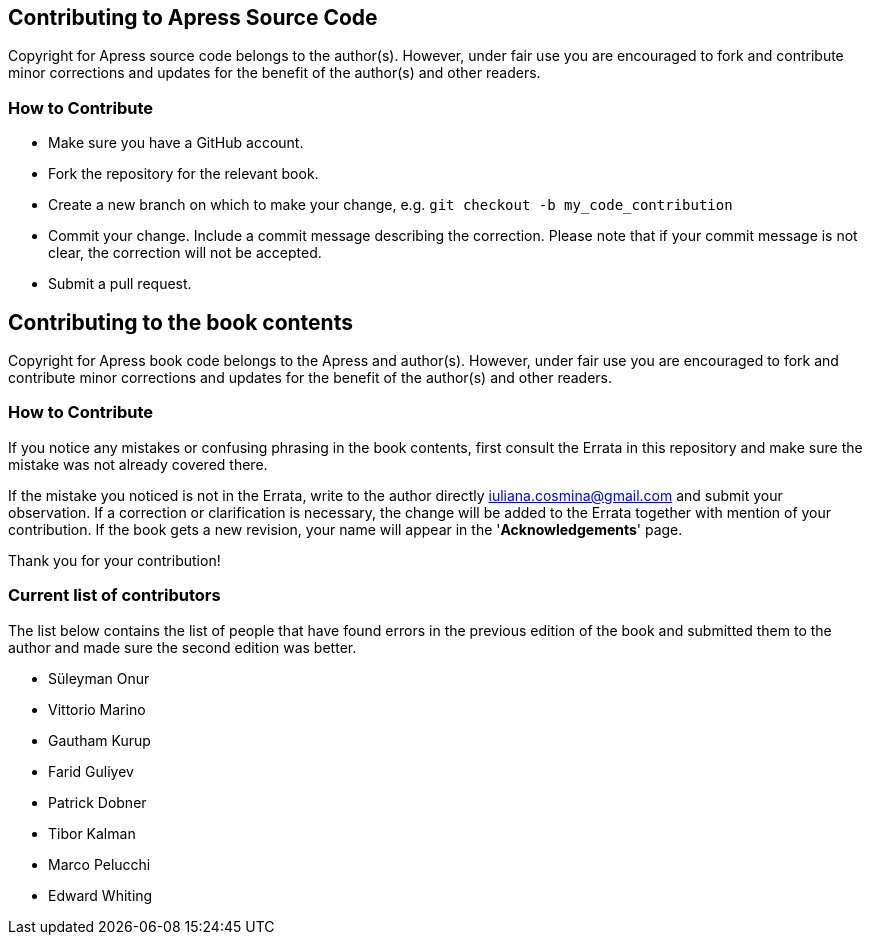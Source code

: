 == Contributing to Apress Source Code

Copyright for Apress source code belongs to the author(s). However, under fair use you are encouraged to fork and contribute minor corrections and updates for the benefit of the author(s) and other readers.

=== How to Contribute

* Make sure you have a GitHub account.
* Fork the repository for the relevant book.
* Create a new branch on which to make your change, e.g. 
`git checkout -b my_code_contribution`
* Commit your change. Include a commit message describing the correction. Please note that if your commit message is not clear, the correction will not be accepted.
* Submit a pull request.

== Contributing to the book contents

Copyright for Apress book code belongs to the Apress and author(s). However, under fair use you are encouraged to fork and contribute minor corrections and updates for the benefit of the author(s) and other readers.

=== How to Contribute

If you notice any mistakes or confusing phrasing in the book contents, first consult the Errata in this repository and make sure the mistake was not already covered there.

If the mistake you noticed is not in the Errata, write to the author directly mailto:iuliana.cosmina@gmail.com[iuliana.cosmina@gmail.com] and submit your observation. If a correction or clarification is necessary, the change will be added to the Errata together with mention of your contribution.
If the book gets a new revision, your name will appear in the '*Acknowledgements*' page.

Thank you for your contribution!

=== Current list of contributors

The list below contains the list of people that have found errors in the previous edition of the book and submitted them to the author and made sure the second edition was better.

* Süleyman Onur
* Vittorio Marino
* Gautham Kurup
* Farid Guliyev
* Patrick Dobner
* Tibor Kalman
* Marco Pelucchi
* Edward Whiting